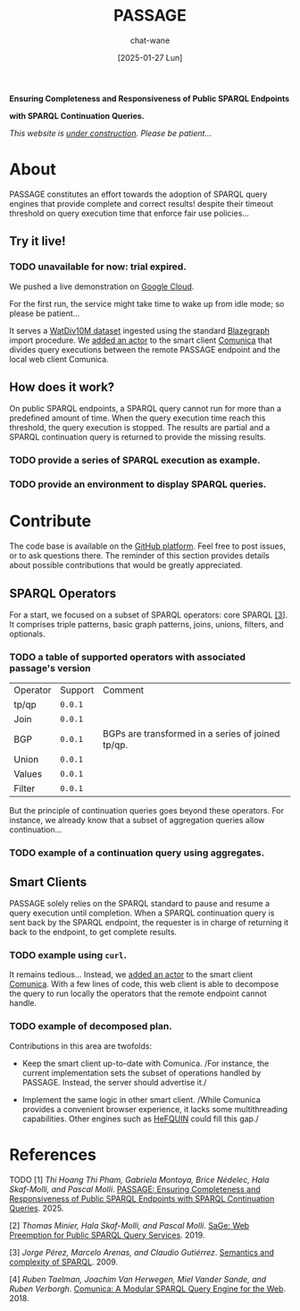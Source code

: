 #+MACRO: PASSAGE PASSAGE
#+MACRO: GITHUB @@html:<i class="fab fa-github" aria-hidden="true"></i>@@
#+MACRO: GOOGLE @@html:<i class="fab fa-google" aria-hidden="true"></i>@@

#+TITLE: {{{PASSAGE}}}
#+DATE: [2025-01-27 Lun]
#+AUTHOR: chat-wane
#+EMAIL: grumpy dot chat dot wane at gmail dot com

#+HTML_DOCTYPE: html5
#+HTML_XML_DECL: none # this removes <?xml …> that prevents vite from serving

#+OPTIONS: toc:nil
#+OPTIONS: num:nil
#+OPTIONS: prop:t
#+OPTIONS: html-postamble:nil # removes the footer

#+HTML_HEAD: <link rel="stylesheet" type="text/css" href="css/font.css" />
#+HTML_HEAD: <link rel="stylesheet" type="text/css" href="css/style.css" />
#+HTML_HEAD: <link rel="stylesheet" type="text/css" href="css/code.css" />
#+HTML_HEAD: <script src="js/network.js" type="text/javascript"></script>
#+HTML_HEAD: <script src="js/main.js" type="text/javascript"></script>
#+HTML_HEAD: <link rel="stylesheet" href="./node_modules/@fortawesome/fontawesome-free/css/all.min.css" />

#+BEGIN_CENTER
*Ensuring Completeness and Responsiveness of Public SPARQL Endpoints*

*with SPARQL Continuation Queries.*

/This website is _under construction_. Please be patient…/
#+END_CENTER



* About

{{{PASSAGE}}} constitutes an effort towards the adoption of SPARQL
query engines that provide complete and correct results! despite their
timeout threshold on query execution time that enforce fair use
policies…


** Try it live!

*** TODO unavailable for now: trial expired.

We pushed a live demonstration on [[https://live-demo-4455226726.europe-west2.run.app/][{{{GOOGLE}}} Google Cloud]].

#+BEGIN_right-comment
For the first run, the service might
take time to wake  up from idle mode;
so please be patient…
#+END_right-comment

It serves a [[https://dsg.uwaterloo.ca/watdiv/][WatDiv10M dataset]] ingested using the standard [[https://blazegraph.com/][Blazegraph]]
import procedure. We [[https://github.com/passage-org/passage-comunica][added an actor]] to the smart client [[https://comunica.dev/][Comunica]] that
divides query executions between the remote {{{PASSAGE}}} endpoint and
the local web client Comunica.

** How does it work?

On public SPARQL endpoints, a SPARQL query cannot run for more than a
predefined amount of time. When the query execution time reach this
threshold, the query execution is stopped. The results are partial and
a SPARQL continuation query is returned to provide the missing
results.

*** TODO provide a series of SPARQL execution as example.
*** TODO provide an environment to display SPARQL queries.



* Contribute

The code base is available on the [[https://github.com/orgs/passage-org/repositories][{{{GITHUB}}} GitHub platform]]. Feel
free to post issues, or to ask questions there. The reminder of this
section provides details about possible contributions that would be
greatly appreciated.

** SPARQL Operators

For a start, we focused on a subset of SPARQL operators: core SPARQL
[[core-sparql][[3]]]. It comprises triple patterns, basic graph
patterns, joins, unions, filters, and optionals.

*** TODO a table of supported operators with associated passage's version

#+NAME: meow
#+BEGIN_SRC shell :results output :exports none :eval yes
echo "\
  Operator,     Support,    Comment
  tp/qp   ,     =0.0.1=,
  Join    ,     =0.0.1=,
  BGP     ,     =0.0.1=,    BGPs are transformed in a series of joined tp/qp.
  Union   ,     =0.0.1=,
  Values  ,     =0.0.1=,
  Filter  ,     =0.0.1=, "
#+END_SRC

#+BEGIN_SRC emacs-lisp :var data=meow :results raw :exports results :eval yes
  (with-temp-buffer
    (insert data)
    (org-table-convert-region (point-min) (point-max) ",")
    (buffer-string))
#+END_SRC

#+RESULTS:
| Operator | Support | Comment                                           |
| tp/qp    | =0.0.1= |                                                   |
| Join     | =0.0.1= |                                                   |
| BGP      | =0.0.1= | BGPs are transformed in a series of joined tp/qp. |
| Union    | =0.0.1= |                                                   |
| Values   | =0.0.1= |                                                   |
| Filter   | =0.0.1= |                                                   |



But the principle of continuation queries goes beyond these
operators. For instance, we already know that a subset of aggregation
queries allow continuation…

*** TODO example of a continuation query using aggregates.


** Smart Clients

{{{PASSAGE}}} solely relies on the SPARQL standard to pause and resume
a query execution until completion. When a SPARQL continuation query
is sent back by the SPARQL endpoint, the requester is in charge of
returning it back to the endpoint, to get complete results.

*** TODO example using ~curl~.

It remains tedious… Instead, we [[https://github.com/passage-org/passage-comunica][added an actor]] to the smart client
[[https://comunica.dev/][Comunica]]. With a few lines of code, this web client is able to
decompose the query to run locally the operators that the remote
endpoint cannot handle.

*** TODO example of decomposed plan.

Contributions in this area are twofolds:

+ Keep the smart client up-to-date with Comunica. /For instance, the
  current implementation sets the subset of operations handled by
  {{{PASSAGE}}}. Instead, the server should advertise it./


+ Implement the same logic in other smart client. /While Comunica
  provides a convenient browser experience, it lacks some
  multithreading capabilities. Other engines such as [[https://github.com/LiUSemWeb/HeFQUIN][HeFQUIN]] could
  fill this gap./




* References

**** TODO [1] /Thi Hoang Thi Pham, Gabriela Montoya, Brice Nédelec, Hala Skaf-Molli, and Pascal Molli/. _PASSAGE: Ensuring Completeness and Responsiveness of Public SPARQL Endpoints with SPARQL Continuation Queries_. 2025.
<<passage>>

**** [2] /Thomas Minier, Hala Skaf-Molli, and Pascal Molli/. [[https://dl.acm.org/doi/10.1145/3308558.3313652][SaGe: Web Preemption for Public SPARQL Query Services]]. 2019.
<<sage>>

**** [3] /Jorge Pérez, Marcelo Arenas, and Claudio Gutiérrez/. [[https://dl.acm.org/doi/10.1145/1567274.1567278][Semantics and complexity of SPARQL]]. 2009.
<<core-sparql>>

**** [4] /Ruben Taelman, Joachim Van Herwegen, Miel Vander Sande, and Ruben Verborgh/. [[https://dl.acm.org/doi/10.1007/978-3-030-00668-6_15][Comunica: A Modular SPARQL Query Engine for the Web]]. 2018.
<<comunica>>
